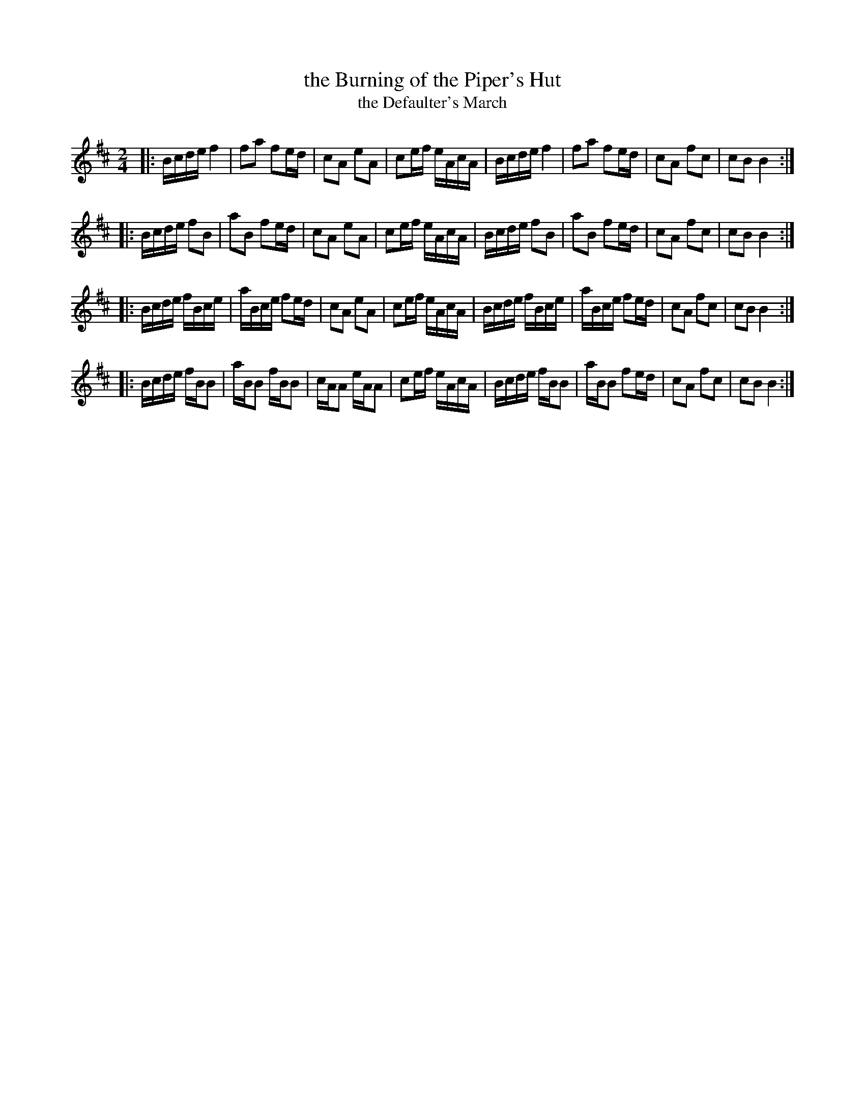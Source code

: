 X: 1
T: the Burning of the Piper's Hut
T: the Defaulter's March
B: Ross Collection v.4
R: march
Z: 2014 John Chambers <jc:trillian.mit.edu> from MS by Barbara McOwen dated November 2003
S: Page from Concord Slow Scottish Session collection
M: 2/4
L: 1/16
K: Bm
|:\
Bcde f4 | f2a2 f2ed | c2A2 e2A2 | c2ef eAcA |\
Bcde f4 | f2a2 f2ed | c2A2 f2c2 | c2B2 B4 :|
|:\
Bcde f2B2 | a2B2 f2ed | c2A2 e2A2 | c2ef eAcA |\
Bcde f2B2 | a2B2 f2ed | c2A2 f2c2 | c2B2 B4 :|
|:\
Bcde fBce | aBce f2ed | c2A2 e2A2 | c2ef eAcA |\
Bcde fBce | aBce f2ed | c2A2 f2c2 | c2B2 B4 :|
|:\
Bcde fBB2 | aBB2 fBB2 | cAA2 eAA2 | c2ef eAcA |\
Bcde fBB2 | aBB2 f2ed | c2A2 f2c2 | c2B2 B4 :|
